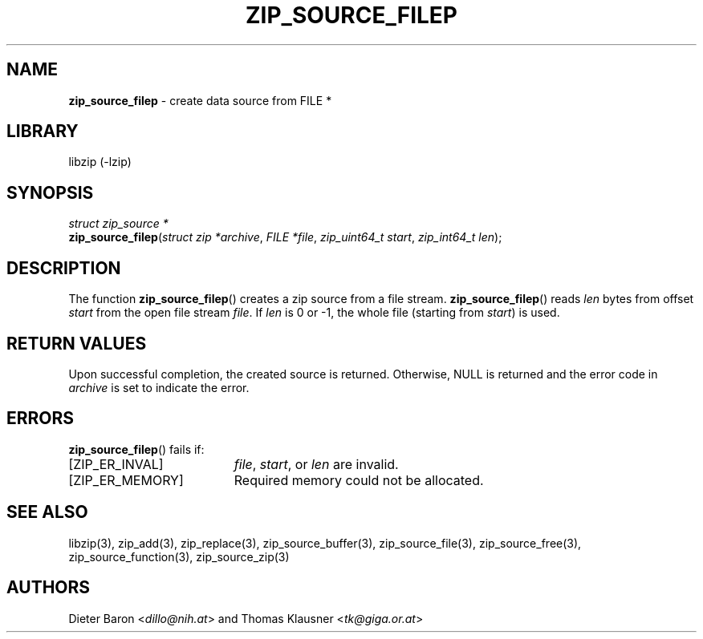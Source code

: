 .TH "ZIP_SOURCE_FILEP" "3" "August 1, 2008" "NiH" "Library Functions Manual"
.nh
.if n .ad l
.SH "NAME"
\fBzip_source_filep\fR
\- create data source from FILE *
.SH "LIBRARY"
libzip (-lzip)
.SH "SYNOPSIS"
\fIstruct\ zip_source\ *\fR
.br
\fBzip_source_filep\fR(\fIstruct zip *archive\fR,\ \fIFILE *file\fR,\ \fIzip_uint64_t start\fR,\ \fIzip_int64_t len\fR);
.SH "DESCRIPTION"
The function
\fBzip_source_filep\fR()
creates a zip source from a file stream.
\fBzip_source_filep\fR()
reads
\fIlen\fR
bytes from offset
\fIstart\fR
from the open file stream
\fIfile\fR.
If
\fIlen\fR
is 0 or \-1, the whole file (starting from
\fIstart\fR)
is used.
.SH "RETURN VALUES"
Upon successful completion, the created source is returned.
Otherwise,
\fRNULL\fR
is returned and the error code in
\fIarchive\fR
is set to indicate the error.
.SH "ERRORS"
\fBzip_source_filep\fR()
fails if:
.TP 19n
[\fRZIP_ER_INVAL\fR]
\fIfile\fR,
\fIstart\fR,
or
\fIlen\fR
are invalid.
.TP 19n
[\fRZIP_ER_MEMORY\fR]
Required memory could not be allocated.
.SH "SEE ALSO"
libzip(3),
zip_add(3),
zip_replace(3),
zip_source_buffer(3),
zip_source_file(3),
zip_source_free(3),
zip_source_function(3),
zip_source_zip(3)
.SH "AUTHORS"
Dieter Baron <\fIdillo@nih.at\fR>
and
Thomas Klausner <\fItk@giga.or.at\fR>
